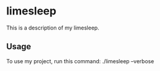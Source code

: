 * limesleep

This is a description of my limesleep.

** Usage

To use my project, run this command: ./limesleep --verbose
